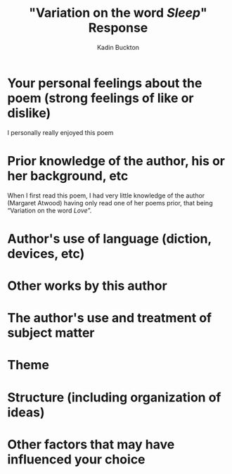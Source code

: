 #+BRAIN_PARENTS: Poetry

#+TITLE: "Variation on the word /Sleep/" Response
#+AUTHOR: Kadin Buckton
#+OPTIONS: toc:nil num:nil ':true

* Your personal feelings about the poem (strong feelings of like or dislike)
  I personally really enjoyed this poem

* Prior knowledge of the author, his or her background, etc
  When I first read this poem, I had very little knowledge of the author (Margaret Atwood) having only read one of her poems prior, that being "Variation on the word /Love/".

* Author's use of language (diction, devices, etc)

* Other works by this author

* The author's use and treatment of subject matter

* Theme

* Structure (including organization of ideas)

* Other factors that may have influenced your choice
